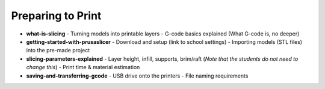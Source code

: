 .. _preparing_to_print:

Preparing to Print
==================

- **what-is-slicing**
  - Turning models into printable layers
  - G-code basics explained (What G-code is, no deeper)
- **getting-started-with-prusaslicer**
  - Download and setup (link to school settings)
  - Importing models (STL files) into the pre-made project
- **slicing-parameters-explained**
  - Layer height, infill, supports, brim/raft (*Note that the students do not need to change this*)
  - Print time & material estimation
- **saving-and-transferring-gcode**
  - USB drive onto the printers
  - File naming requirements